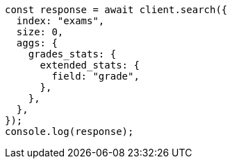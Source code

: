 // This file is autogenerated, DO NOT EDIT
// Use `node scripts/generate-docs-examples.js` to generate the docs examples

[source, js]
----
const response = await client.search({
  index: "exams",
  size: 0,
  aggs: {
    grades_stats: {
      extended_stats: {
        field: "grade",
      },
    },
  },
});
console.log(response);
----
